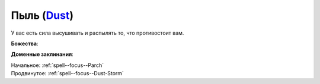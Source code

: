 .. title:: Домен пыли (Dust Domain)

.. rst-class:: domain
.. _Domain--Dust:

Пыль (`Dust <https://2e.aonprd.com/Domains.aspx?ID=44>`_)
=============================================================================================================

У вас есть сила высушивать и распылять то, что противостоит вам.

**Божества**:

.. * :doc:`/lost_omens/Deity/Other/NAME`

**Доменные заклинания**:

| Начальное: :ref:`spell--focus--Parch`
| Продвинутое: :ref:`spell--focus--Dust-Storm`
